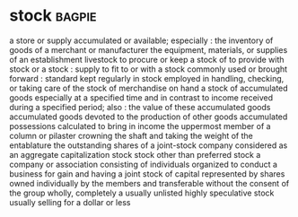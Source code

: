 * stock :bagpie:
a store or supply accumulated or available; especially : the inventory of goods of a merchant or manufacturer
the equipment, materials, or supplies of an establishment
livestock
to procure or keep a stock of
to provide with stock or a stock : supply
to fit to or with a stock
commonly used or brought forward : standard
kept regularly in stock
employed in handling, checking, or taking care of the stock of merchandise on hand
a stock of accumulated goods especially at a specified time and in contrast to income received during a specified period; also : the value of these accumulated goods
accumulated goods devoted to the production of other goods
accumulated possessions calculated to bring in income
the uppermost member of a column or pilaster crowning the shaft and taking the weight of the entablature
the outstanding shares of a joint-stock company considered as an aggregate
capitalization
stock
stock other than preferred stock
a company or association consisting of individuals organized to conduct a business for gain and having a joint stock of capital represented by shares owned individually by the members and transferable without the consent of the group
wholly, completely
a usually unlisted highly speculative stock usually selling for a dollar or less
